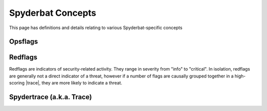 .. _Spyderbat_Concepts:

==================
Spyderbat Concepts
==================

This page has definitions and details relating to various Spyderbat-specific concepts

.. _Opsflags:

Opsflags
========

.. _Redflags:

Redflags
========

Redflags are indicators of security-related activity. They range in severity from "info" to "critical".
In isolation, redflags are generally not a direct indicator of a threat, however if a number of flags
are causally grouped together in a high-scoring |trace|, they are more likely to indicate a threat.

.. _Spydertrace:

Spydertrace (a.k.a. Trace)
==========================

.. |trace| replace:: :ref:`Spydertrace<Spydertrace>`